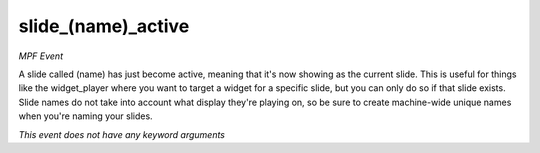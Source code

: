 slide_(name)_active
===================

*MPF Event*

A slide called (name) has just become active, meaning that
it's now showing as the current slide.
This is useful for things like the widget_player where you want to
target a widget for a specific slide, but you can only do so if
that slide exists.
Slide names do not take into account what display they're playing on,
so be sure to create machine-wide unique names when you're naming
your slides.

*This event does not have any keyword arguments*
